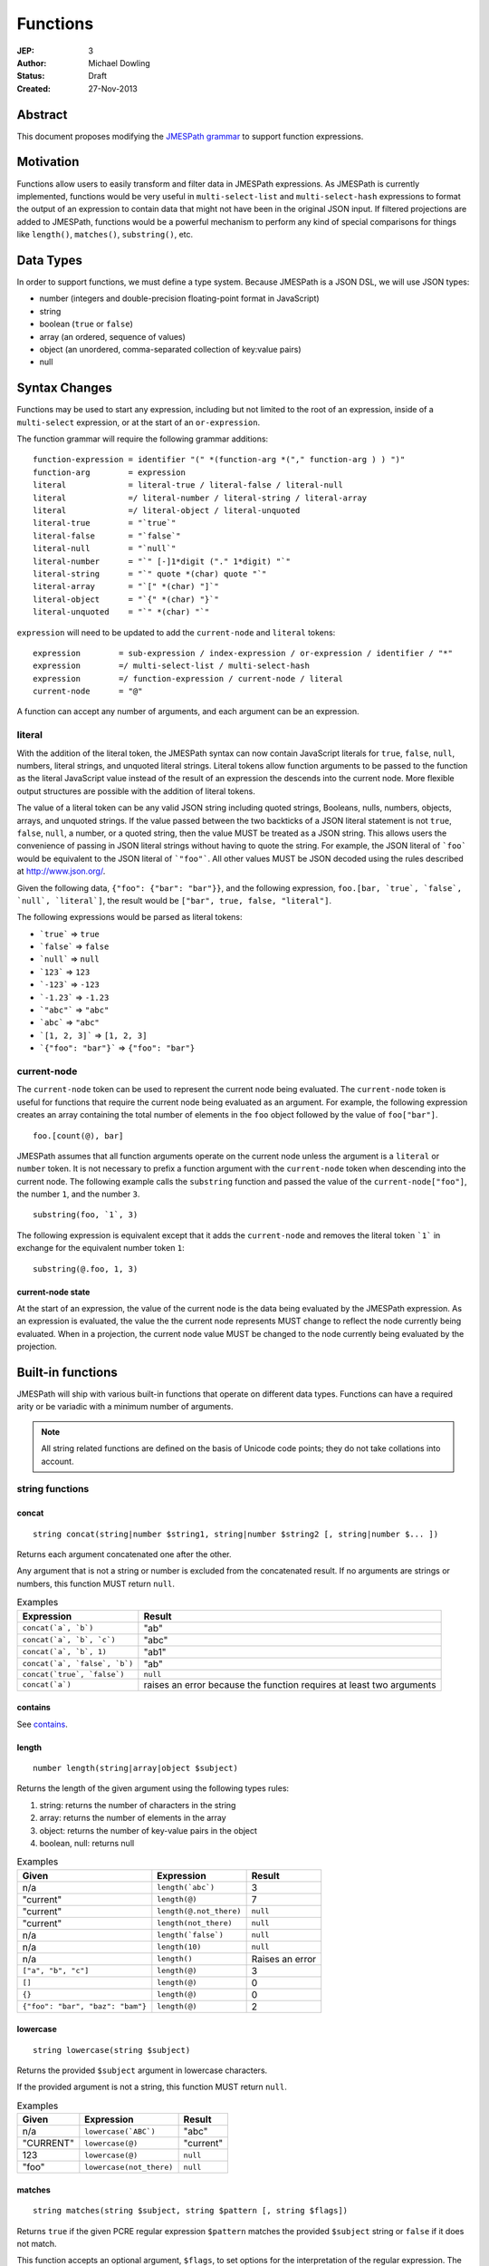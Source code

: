 =========
Functions
=========

:JEP: 3
:Author: Michael Dowling
:Status: Draft
:Created: 27-Nov-2013

Abstract
========

This document proposes modifying the `JMESPath grammar <http://jmespath.readthedocs.org/en/latest/specification.html#grammar>`_
to support function expressions.

Motivation
==========

Functions allow users to easily transform and filter data in JMESPath
expressions. As JMESPath is currently implemented, functions would be very useful
in ``multi-select-list`` and ``multi-select-hash`` expressions to format the
output of an expression to contain data that might not have been in the
original JSON input. If filtered projections are added to JMESPath, functions
would be a powerful mechanism to perform any kind of special comparisons for
things like ``length()``, ``matches()``, ``substring()``, etc.

Data Types
==========

In order to support functions, we must define a type system. Because JMESPath
is a JSON DSL, we will use JSON types:

* number (integers and double-precision floating-point format in JavaScript)
* string
* boolean (``true`` or ``false``)
* array (an ordered, sequence of values)
* object (an unordered, comma-separated collection of key:value pairs)
* null

Syntax Changes
==============

Functions may be used to start any expression, including but not limited to the
root of an expression, inside of a ``multi-select`` expression, or at the start
of an ``or-expression``.

The function grammar will require the following grammar additions:

::

    function-expression = identifier "(" *(function-arg *("," function-arg ) ) ")"
    function-arg        = expression
    literal             = literal-true / literal-false / literal-null
    literal             =/ literal-number / literal-string / literal-array
    literal             =/ literal-object / literal-unquoted
    literal-true        = "`true`"
    literal-false       = "`false`"
    literal-null        = "`null`"
    literal-number      = "`" [-]1*digit ("." 1*digit) "`"
    literal-string      = "`" quote *(char) quote "`"
    literal-array       = "`[" *(char) "]`"
    literal-object      = "`{" *(char) "}`"
    literal-unquoted    = "`" *(char) "`"

``expression`` will need to be updated to add the ``current-node`` and
``literal`` tokens:

::

    expression        = sub-expression / index-expression / or-expression / identifier / "*"
    expression        =/ multi-select-list / multi-select-hash
    expression        =/ function-expression / current-node / literal
    current-node      = "@"

A function can accept any number of arguments, and each argument can be an
expression.

literal
-------

With the addition of the literal token, the JMESPath syntax can now contain
JavaScript literals for ``true``, ``false``, ``null``, numbers, literal
strings, and unquoted literal strings. Literal tokens allow function arguments
to be passed to the function as the literal JavaScript value instead of the
result of an expression the descends into the current node. More flexible
output structures are possible with the addition of literal tokens.

The value of a literal token can be any valid JSON string including quoted
strings, Booleans, nulls, numbers, objects, arrays, and unquoted strings. If
the value passed between the two backticks of a JSON literal statement is not
``true``, ``false``, ``null``, a number, or a quoted string, then the value
MUST be treated as a JSON string. This allows users the convenience of passing
in JSON literal strings without having to quote the string.  For example, the
JSON literal of ```foo``` would be equivalent to the JSON literal of
```"foo"```. All other values MUST be JSON decoded using the rules described
at http://www.json.org/.

Given the following data, ``{"foo": {"bar": "bar"}}``, and the following
expression, ``foo.[bar, `true`, `false`, `null`, `literal`]``, the result would
be ``["bar", true, false, "literal"]``.

The following expressions would be parsed as literal tokens:

* ```true``` => ``true``
* ```false``` => ``false``
* ```null``` => ``null``
* ```123``` => ``123``
* ```-123``` => ``-123``
* ```-1.23``` => ``-1.23``
* ```"abc"``` => ``"abc"``
* ```abc``` => ``"abc"``
* ```[1, 2, 3]``` => ``[1, 2, 3]``
* ```{"foo": "bar"}``` => ``{"foo": "bar"}``

current-node
------------

The ``current-node`` token can be used to represent the current node being
evaluated. The ``current-node`` token is useful for functions that require the
current node being evaluated as an argument. For example, the following
expression creates an array containing the total number of elements in the
``foo`` object followed by the value of ``foo["bar"]``.

::

    foo.[count(@), bar]

JMESPath assumes that all function arguments operate on the current node unless
the argument is a ``literal`` or ``number`` token. It is not necessary to
prefix a function argument with the ``current-node`` token when descending into
the current node. The following example calls the ``substring`` function and
passed the value of the ``current-node["foo"]``, the number ``1``, and the
number ``3``.

::

    substring(foo, `1`, 3)

The following expression is equivalent except that it adds the ``current-node``
and removes the literal token ```1``` in exchange for the equivalent number
token ``1``:

::

    substring(@.foo, 1, 3)

current-node state
~~~~~~~~~~~~~~~~~~

At the start of an expression, the value of the current node is the data
being evaluated by the JMESPath expression. As an expression is evaluated, the
value the the current node represents MUST change to reflect the node currently
being evaluated. When in a projection, the current node value MUST be changed
to the node currently being evaluated by the projection.

Built-in functions
==================

JMESPath will ship with various built-in functions that operate on different
data types. Functions can have a required arity or be variadic with a minimum
number of arguments.

.. note::

    All string related functions are defined on the basis of Unicode code
    points; they do not take collations into account.

string functions
----------------

concat
~~~~~~

::

    string concat(string|number $string1, string|number $string2 [, string|number $... ])

Returns each argument concatenated one after the other.

Any argument that is not a string or number is excluded from the concatenated
result. If no arguments are strings or numbers, this function MUST return
``null``.

.. list-table:: Examples
   :header-rows: 1

   * - Expression
     - Result
   * - ``concat(`a`, `b`)``
     - "ab"
   * - ``concat(`a`, `b`, `c`)``
     - "abc"
   * - ``concat(`a`, `b`, 1)``
     - "ab1"
   * - ``concat(`a`, `false`, `b`)``
     - "ab"
   * - ``concat(`true`, `false`)``
     - ``null``
   * - ``concat(`a`)``
     - raises an error because the function requires at least two arguments

contains
~~~~~~~~

See contains_.

.. _length:

length
~~~~~~

::

    number length(string|array|object $subject)

Returns the length of the given argument using the following types rules:

1. string: returns the number of characters in the string
2. array: returns the number of elements in the array
3. object: returns the number of key-value pairs in the object
4. boolean, null: returns null

.. list-table:: Examples
   :header-rows: 1

   * - Given
     - Expression
     - Result
   * - n/a
     - ``length(`abc`)``
     - 3
   * - "current"
     - ``length(@)``
     - 7
   * - "current"
     - ``length(@.not_there)``
     - ``null``
   * - "current"
     - ``length(not_there)``
     - ``null``
   * - n/a
     - ``length(`false`)``
     - ``null``
   * - n/a
     - ``length(10)``
     - ``null``
   * - n/a
     - ``length()``
     - Raises an error
   * - ``["a", "b", "c"]``
     - ``length(@)``
     - 3
   * - ``[]``
     - ``length(@)``
     - 0
   * - ``{}``
     - ``length(@)``
     - 0
   * - ``{"foo": "bar", "baz": "bam"}``
     - ``length(@)``
     - 2

lowercase
~~~~~~~~~

::

    string lowercase(string $subject)

Returns the provided ``$subject`` argument in lowercase characters.

If the provided argument is not a string, this function MUST return ``null``.

.. list-table:: Examples
   :header-rows: 1

   * - Given
     - Expression
     - Result
   * - n/a
     - ``lowercase(`ABC`)``
     - "abc"
   * - "CURRENT"
     - ``lowercase(@)``
     - "current"
   * - 123
     - ``lowercase(@)``
     - ``null``
   * - "foo"
     - ``lowercase(not_there)``
     - ``null``

matches
~~~~~~~

::

    string matches(string $subject, string $pattern [, string $flags])

Returns ``true`` if the given PCRE regular expression ``$pattern`` matches the
provided ``$subject`` string or ``false`` if it does not match.

This function accepts an optional argument, ``$flags``, to set options for
the interpretation of the regular expression. The argument accepts a
string in which individual letters are used to set options. The presence of
a letter within the string indicates that the option is on; its absence
indicates that the option is off. Letters may appear in any order and may be
repeated.

This function returns ``null`` if the provided ``$subject`` argument is not a
string.

This function MUST fail if the provided ``$pattern`` argument is not a string
or if the provided ``$flags`` argument is not a string.

Flags
^^^^^

* ``i``: Case-insensitive matching.
* ``m``: multiline; treat beginning and end characters (^ and $) as working
  over multiple lines (i.e., match the beginning or end of each line
  (delimited by \n or \r), not only the very beginning or end of the
  whole input string)

.. list-table:: Examples
   :header-rows: 1

   * - Given
     - Expression
     - Result
   * - n/a
     - ``matches(`foobar`, `foo`)``
     - ``true``
   * - n/a
     - ``matches(`FOO`, `^foo$`, `i`)``
     - ``true``
   * - n/a
     - ``matches(`FOO`, `foo`, `im`)``
     - ``true``
   * - n/a
     - ``matches(`testing`, `foo`)``
     - ``false``
   * - "foo"
     - ``matches(@, `foo`)``
     - ``true``
   * - "foo"
     - ``matches(@, @)``
     - ``true``
   * - n/a
     - ``matches(`foo123`, `123`)``
     - ``true``
   * - n/a
     - ``matches(`false`, `foo`)``
     - ``null``
   * - n/a
     - ``matches(`foo123`, 123)``
     - Raises an error
   * - n/a
     - ``matches(`foo123`, `false`)``
     - Raises an error
   * - ``[]``
     - ``matches(`foo123`, @)``
     - Raises an error

substring
~~~~~~~~~

::

    string substring(string $subject, number $start [, number $length])

Returns a subset of the given string in the ``$subject`` argument starting at
the given ``$start`` position. If no ``$length`` argument is provided, the
function will return the entire remainder of a string after the given
``$start`` position. If the ``$length`` argument is provided, the function will
return a subset of the string starting at the given ``$start`` position and
ending at the ``$start`` position + ``$length`` position.

The provided ``$start`` and ``$length`` arguments MUST be an integer. If a
negative integer is provided for the ``$start`` argument, the start position is
calculated as the total length of the string + the provided ``$start``
argument.

If the given ``$subject`` is not a string, this function returns ``null``.

This function MUST raise an error if the given ``$start`` or ``$length``
arguments are not numbers.

.. list-table:: Examples
   :header-rows: 1

   * - Expression
     - Result
   * - ``substring(`testing`, 0, 4)``
     - "test"
   * - ``substring(`testing`, -2)``
     - "ng"
   * - ``substring(`testing`, 0, -3)``
     - "test"
   * - ``substring(`testing`, -3)``
     - "ing"
   * - ``substring(`testing`, -3, 2)``
     - "in"
   * - ``substring(`false`, `abc`, 2)``
     - ``null``
   * - ``substring(`testing`, `abc`, 2)``
     - Raises an error
   * - ``substring(`testing`, 0, `abc`)``
     - Raises an error

uppercase
~~~~~~~~~

::

    string uppercase(string $subject)

Returns the provided ``$subject`` argument in uppercase characters.

If the provided argument is not a string, this function MUST return ``null``.

.. list-table:: Examples
   :header-rows: 1

   * - Expression
     - Result
   * - ``uppercase(`Foo`)``
     - "FOO"
   * - ``uppercase(`123``)``
     - "123"
   * - ``uppercase(123)``
     - ``null``
   * - ``uppercase(`null`)``
     - ``null``

number functions
----------------

abs
~~~

::

    number abs(number $number)

Returns the absolute value of the provided argument.

If the provided argument is not a number, then this function MUST return ``null``.

.. list-table:: Examples
   :header-rows: 1

   * - Expression
     - Result
   * - ``abs(1)``
     - 1
   * - ``abs(-1)``
     - 1
   * - ``abs(`abc`)``
     - ``null``

ceil
~~~~

::

    number ceil(number $number)

Returns the next highest integer value by rounding up if necessary.

This function MUST return ``null`` if the provided argument is not a number.

.. list-table:: Examples
   :header-rows: 1

   * - Expression
     - Result
   * - ``ceil(`1.001`)``
     - 2
   * - ``ceil(`1.9`)``
     - 2
   * - ``ceil(`1`)``
     - 1
   * - ``ceil(`abc`)``
     - ``null``

floor
~~~~~

::

    number floor(number $number)

Returns the next lowest integer value by rounding down if necessary.

This function MUST return ``null`` if the provided argument is not a number.

.. list-table:: Examples
   :header-rows: 1

   * - Expression
     - Result
   * - ``floor(`1.001`)``
     - 1
   * - ``floor(`1.9`)``
     - 1
   * - ``floor(`1`)``
     - 1
   * - ``floor(`abc`)``
     - ``null``

array functions
---------------

avg
~~~

::

    number avg(array $arr)

Returns the average of the elements in the provided array.

Elements in the array that are not numbers are excluded from the averaged
result. If no elements are numbers, then this function MUST return ``null``.

If the provided argument, ``$arr``, is not an array, this function MUST return
``null``.

.. list-table:: Examples
   :header-rows: 1

   * - Given
     - Expression
     - Result
   * - ``[10, 15, 20]``
     - ``avg(@)``
     - 15
   * - ``[10, false, 20]``
     - ``avg(@)``
     - 15
   * - ``[false]``
     - ``avg(@)``
     - ``null``
   * - ``false``
     - ``avg(@)``
     - ``null``

.. _contains:

contains
~~~~~~~~

::

    boolean contains(array|string $subject, string|number $search)

Returns true if the given ``$subject`` contains the provided ``$search``
string. The ``$search`` argument can be either a string or number.

If ``$subject`` is an array, this function returns true if one of the elements
in the array is equal to the provided ``$search`` value.

If the provided ``$subject`` is a string, this function returns true if
the string contains the provided ``$search`` argument.

This function returns ``null`` if the given ``$subject`` argument is not an
array or string.

This function MUST raise an error if the provided ``$search`` argument is not
a string or number.

.. list-table:: Examples
   :header-rows: 1

   * - Given
     - Expression
     - Result
   * - n/a
     - ``contains(`foobar`, `foo`)``
     - ``true``
   * - n/a
     - ``contains(`foobar`, `not`)``
     - ``false``
   * - n/a
     - ``contains(`foobar`, `bar`)``
     - ``true``
   * - n/a
     - ``contains(`false`, `bar`)``
     - ``null``
   * - n/a
     - ``contains(123, `bar`)``
     - ``null``
   * - n/a
     - ``contains(`foobar`, 123)``
     - ``false``
   * - ``["a", "b"]``
     - ``contains(@, `a`)``
     - ``true``
   * - ``["a"]``
     - ``contains(@, `a`)``
     - ``true``
   * - ``["a"]``
     - ``contains(@, `b`)``
     - ``false``
   * - ``{"a": "123"}``
     - ``contains(@, `123`)``
     - ``null``
   * - ``{"a": "123"}``
     - ``contains(`foo`, @)``
     - Raises an error

has
~~~

::

    boolean has(array|object $subject, $key)

Checks if the given array or object has the given key. If an object
``$subject`` is provided, this function returns true if the object has the
given key of ``$key``. If an array ``$subject`` is provided, this functions
returns true if the array has the given numeric index of ``$key``.

This function MUST return ``null`` if the provided ``$subject`` is not an
array or object. This function MUST raise an error if the provided ``$key``
argument is not a string or number.

.. list-table:: Examples
   :header-rows: 1

   * - Given
     - Expression
     - Result
   * - ``["a", "b"]``
     - ``has(@, 0)``
     - ``true``
   * - ``["a", "b"]``
     - ``has(@, 1)``
     - ``true``
   * - ``["a", "b"]``
     - ``has(@, 2)``
     - ``false``
   * - ``{"foo": 1}``
     - ``has(@, `foo`)``
     - ``true``
   * - ``{"foo": 1}``
     - ``has(@, `bar`)``
     - ``false``
   * - ``"abc"``
     - ``has(@, `bar`)``
     - ``null``
   * - ``{"foo": 1}``
     - ``has(@, false)``
     - Raises an error

join
~~~~

::

    string join(string $glue, array $stringsarray)

Returns all of the elements from the provided ``$stringsarray`` array joined
together using the ``$glue`` argument as a separator between each.

Any element that is not a string or number is excluded from the joined result.

This function MUST return ``null`` if ``$stringsarray`` is not an array.

This function MUST raise an error if the provided ``$glue`` argument is not a
string.

.. list-table:: Examples
   :header-rows: 1

   * - Given
     - Expression
     - Result
   * - ``["a", "b"]``
     - ``join(`, `, @)``
     - "a, b"
   * - ``["a", "b"]``
     - ``join(``, @)``
     - "ab"
   * - ``["a", false, "b"]``
     - ``join(`, `, @)``
     - "a, b"
   * - ``[false]``
     - ``join(`, `, @)``
     - ""
   * - n/a
     - ``join(`, `, `foo`)``
     - ``null``
   * - ``["a", "b"]``
     - ``join(`false`, @)``
     - Raises an error

length
~~~~~~

See length_.

max
~~~

::

    number max(array $collection)

Returns the highest found number in the provided array argument. Any element in
the sequence that is not a number MUST be ignored from the calculated result.

If the provided argument is not an array, this function MUST return ``null``.

If no Numeric values are found, this function MUST return ``null``.

.. list-table:: Examples
   :header-rows: 1

   * - Given
     - Expression
     - Result
   * - ``[10, 15]``
     - ``max(@)``
     - 15
   * - ``[10, false, 20]``
     - ``max(@)``
     - 20
   * - ``[false]``
     - ``max(@)``
     - ``null``
   * - ``[]``
     - ``max(@)``
     - ``null``
   * - ``{"foo": 10, "bar": 20}``
     - ``max(@)``
     - ``null``
   * - ``false``
     - ``max(@)``
     - ``null``

min
~~~

::

    number min(array $collection)

Returns the lowest found number in the provided array argument.

Any element in the sequence that is not a number MUST be ignored from the
calculated result. If no Numeric values are found, this function MUST return
``null``.

This function MUST return ``null`` if the provided argument is not an array.

.. list-table:: Examples
   :header-rows: 1

   * - Given
     - Expression
     - Result
   * - ``[10, 15]``
     - ``min(@)``
     - 10
   * - ``[10, false, 20]``
     - ``min(@)``
     - 10
   * - ``[false]``
     - ``min(@)``
     - ``null``
   * - ``[]``
     - ``min(@)``
     - ``null``
   * - ``{"foo": 10, "bar": 20}``
     - ``min(@)``
     - ``null``
   * - ``false``
     - ``min(@)``
     - ``null``

reverse
~~~~~~~

::

    array reverse(array $list)

This function accepts an array ``$list`` argument and returns the the elements
in reverse order.

This function MUST return ``null`` if the provided argument is not an array.

.. list-table:: Examples
   :header-rows: 1

   * - Given
     - Expression
     - Result
   * - ``["a", "b", "c"]``
     - ``reverse(@)``
     - ``["c", "b", "a"]``
   * - ``[1, "a", "c"]``
     - ``reverse(@)``
     - ``["c", "a", 1]``
   * - ``{"a": 1, "b": 2}``
     - ``reverse(@)``
     - ``null``
   * - ``false``
     - ``reverse(@)``
     - ``null``

sort
~~~~

::

    array sort(array $list)

This function accepts an array ``$list`` argument and returns the
lexicographically sorted elements of the ``$list`` as an array.

This function MUST return ``null`` if the provided argument is not an array.

array element types are sorted in the following order (the lower the number
means the sooner in the list the element appears):

1. object
2. array
3. null
4. boolean
5. number
6. string

.. list-table:: Examples
   :header-rows: 1

   * - Given
     - Expression
     - Result
   * - ``[b, a, c]``
     - ``sort(@)``
     - ``[a, b, c]``
   * - ``[1, a, c]``
     - ``sort(@)``
     - ``[1, a, c]``
   * - ``[false, [], null]``
     - ``sort(@)``
     - ``[[], null, false]``
   * - ``[[], {}, false]``
     - ``sort(@)``
     - ``[{}, [], false]``
   * - ``{"a": 1, "b": 2}``
     - ``sort(@)``
     - ``null``
   * - ``false``
     - ``sort(@)``
     - ``null``

object functions
----------------

contains
~~~~~~~~

See contains_.

length
~~~~~~

See length_.

keys
~~~~

::

    array keys(object $obj)

Returns an array containing the hash keys of the provided object.

This function MUST return ``null`` if the provided argument is not an object.

.. list-table:: Examples
   :header-rows: 1

   * - Given
     - Expression
     - Result
   * - ``{"foo": "baz", "bar": "bam"}``
     - ``keys(@)``
     - ``["foo", "bar"]``
   * - ``{}``
     - ``keys(@)``
     - ``[]``
   * - ``false``
     - ``keys(@)``
     - ``null``
   * - ``[b, a, c]``
     - ``keys(@)``
     - ``null``

union
~~~~~

::

    object union(object $object1, object $object2 [, object $... ])

Returns an object containing all of the provided arguments merged into a single
object. If a key collision occurs, the first key value is used.

This function requires at least two arguments. If any of the provided
arguments are not objects, those argument are ignored from the resulting merged
object.

If no object arguments are found, this function MUST return ``null``.

.. list-table:: Examples
   :header-rows: 1

   * - Given
     - Expression
     - Result
   * - ``[{"foo": "baz", "bar": "bam"}, {"qux": "more"}]``
     - ``union(@[0], @[1])``
     - ``{"foo": "baz", "bar": "bam", "qux": "more"}``
   * - ``[{"foo": "baz", "bar": "bam"}, {"qux": "more"}]``
     - ``union([0], [1])``
     - ``{"foo": "baz", "bar": "bam", "qux": "more"}``
   * - ``[{"foo": "baz", "bar": "bam"}, {"qux": "more", "foo": "ignore"}]``
     - ``union(@[0], @[1])``
     - ``{"foo": "baz", "bar": "bam", "qux": "more"}``
   * - ``[{}, {}]``
     - ``union(@[0], @[1])``
     - ``{}``
   * - ``[{"foo": "baz", "bar": "bam"}, [], false, {"qux": "more", "foo": "ignore"}]``
     - ``union(@[0], @[1])``
     - ``{"foo": "baz", "bar": "bam", "qux": "more"}``
   * - n/a
     - ``union(`false`, `false`)``
     - ``null``
   * - {}
     - ``union(@)``
     - Raises an error

values
~~~~~~

::

    array values(object|array $obj)

Returns the values of the provided object.

If the given argument is an array, this function transparently returns the
given argument.

This function MUST return ``null`` if the given argument is not an object or
array.

.. list-table:: Examples
   :header-rows: 1

   * - Given
     - Expression
     - Result
   * - ``{"foo": "baz", "bar": "bam"}``
     - ``values(@)``
     - ``["baz", "bam"]``
   * - ``["a", "b"]``
     - ``values(@)``
     - ``["a", "b"]``
   * - ``[{}, {}]``
     - ``values(@)``
     - ``[{}, {}]``
   * - ``false``
     - ``values(@)``
     - ``null``

Type functions
--------------

type
~~~~

::

    string type(mixed $subject)

Returns the JavaScript type of the given ``$subject`` argument as a string
value.

The return value MUST be one of the following:

* number
* string
* boolean
* array
* object
* null

.. list-table:: Examples
   :header-rows: 1

   * - Given
     - Expression
     - Result
   * - "foo"
     - ``type(@)``
     - "string"
   * - ``true``
     - ``type(@)``
     - "boolean"
   * - ``false``
     - ``type(@)``
     - "boolean"
   * - ``null``
     - ``type(@)``
     - "null"
   * - 123
     - ``type(@)``
     - number
   * - 123.05
     - ``type(@)``
     - number
   * - ``["abc"]``
     - ``type(@)``
     - "array"
   * - ``{"abc": "123"}``
     - ``type(@)``
     - "object"

Test Cases
==========

.. code-block:: json

    [{
      "given":
      {
        "foo": -1,
        "zero": 0,
        "arr": [-1, 3, 4, 5, "a", "100"],
        "strings": ["a", "b", "c"],
        "dec": [1.01, 1.9, -1.5],
        "str": "Str",
        "false": false,
        "empty": [],
        "empty2": {}
      },
      "cases": [
        {
          "expression": "abs(@.foo)",
          "result": 1
        },
        {
          "expression": "abs(foo)",
          "result": 1
        },
        {
          "expression": "abs(@.str)",
          "result": null
        },
        {
          "expression": "abs(str)",
          "result": null
        },
        {
          "expression": "abs(@.arr[1])",
          "result": 3
        },
        {
          "expression": "abs(arr[1])",
          "result": 3
        },
        {
          "expression": "abs(false)",
          "result": null
        },
        {
          "expression": "abs(`false`)",
          "result": null
        },
        {
          "expression": "abs(1, 2, 3)",
          "error": "runtime"
        },
        {
          "expression": "abs()",
          "error": "runtime"
        },
        {
          "expression": "avg(@.arr)",
          "result": 2.75
        },
        {
          "expression": "avg(arr)",
          "result": 2.75
        },
        {
          "expression": "avg(`abc`)",
          "result": null
        },
        {
          "expression": "avg(@.foo)",
          "result": null
        },
        {
          "expression": "avg(foo)",
          "result": null
        },
        {
          "expression": "avg(@)",
          "result": null
        },
        {
          "expression": "avg(@.strings)",
          "result": null
        },
        {
          "expression": "avg(strings)",
          "result": null
        },
        {
          "expression": "ceil(@.dec[0])",
          "result": 2
        },
        {
          "expression": "ceil(dec[0])",
          "result": 2
        },
        {
          "expression": "ceil(@.dec[1])",
          "result": 2
        },
        {
          "expression": "ceil(dec[1])",
          "result": 2
        },
        {
          "expression": "ceil(@.dec[2])",
          "result": -1
        },
        {
          "expression": "ceil(dec[2])",
          "result": -1
        },
        {
          "expression": "ceil(abc)",
          "result": null
        },
        {
          "expression": "ceil(`abc`)",
          "result": null
        },
        {
          "expression": "concat(@.strings[0], strings[1], @.strings[2])",
          "result": "abc"
        },
        {
          "expression": "concat(strings[0], strings[1], @.strings[2], foo)",
          "result": "abc-1"
        },
        {
          "expression": "concat(@.strings[0], @.strings[1], strings[2], @)",
          "result": "abc"
        },
        {
          "expression": "concat(`null`, `false`)",
          "result": null
        },
        {
          "expression": "concat(`foo`)",
          "error": "runtime"
        },
        {
          "expression": "concat()",
          "error": "runtime"
        },
        {
          "expression": "contains(`abc`, `a`)",
          "result": true
        },
        {
          "expression": "contains(`abc`, `d`)",
          "result": false
        },
        {
          "expression": "contains(`false`, `d`)",
          "result": null
        },
        {
          "expression": "contains(@.strings, `a`)",
          "result": true
        },
        {
          "expression": "contains(@.dec, `1.9`)",
          "error": "runtime"
        },
        {
          "expression": "contains(@.dec, `false`)",
          "error": "runtime"
        },
        {
          "expression": "length(@)",
          "result": 9
        },
        {
          "expression": "length(arr)",
          "result": 6
        },
        {
          "expression": "length(@.str)",
          "result": 3
        },
        {
          "expression": "floor(@.dec[0])",
          "result": 1
        },
        {
          "expression": "floor(dec[0])",
          "result": 1
        },
        {
          "expression": "floor(@.foo)",
          "result": -1
        },
        {
          "expression": "floor(@.str)",
          "result": null
        },
        {
          "expression": "get(@.empty)",
          "result": null
        },
        {
          "expression": "get(@.empty, @.\"false\")",
          "result": null
        },
        {
          "expression": "get(@.empty, @.\"false\", @.foo)",
          "result": -1
        },
        {
          "expression": "get(@.zero, `10`)",
          "result": 0
        },
        {
          "expression": "get(`null`, `false`, @.empty, `true`)",
          "result": true
        },
        {
          "expression": "join(`, `, str)",
          "result": null
        },
        {
          "expression": "join(`, `, strings)",
          "result": "a, b, c"
        },
        {
          "expression": "join(`|`, strings)",
          "result": "a|b|c"
        },
        {
          "expression": "join(`|`, @.dec)",
          "result": "1.01|1.9|-1.5"
        },
        {
          "expression": "join(`\"|\"`, @.empty)",
          "result": ""
        },
        {
          "expression": "keys(@)",
          "result": ["foo", "zero", "arr", "strings", "dec", "str", "false", "empty", "empty2"]
        },
        {
          "expression": "keys(@.empty2)",
          "result": []
        },
        {
          "expression": "keys(@.strings)",
          "result": null
        },
        {
          "expression": "keys(`abc`)",
          "result": null
        },
        {
          "expression": "keys(`false`)",
          "result": null
        },
        {
          "expression": "length(`abc`)",
          "result": 3
        },
        {
          "expression": "length(`\"\"`)",
          "result": 0
        },
        {
          "expression": "length(@.foo)",
          "result": null
        },
        {
          "expression": "length(@.strings[0])",
          "result": 1
        },
        {
          "expression": "length(`false`)",
          "result": null
        },
        {
          "expression": "lowercase(@.str)",
          "result": "str"
        },
        {
          "expression": "lowercase(`false`)",
          "result": null
        },
        {
          "expression": "matches(@.str, `str`)",
          "result": false
        },
        {
          "expression": "matches(@.str, `str`, `i`)",
          "result": true
        },
        {
          "expression": "matches(@.str, `false`)",
          "error": "runtime"
        },
        {
          "expression": "matches(@.str, `ST`, `im`)",
          "result": true
        },
        {
          "expression": "matches(`false`, `str`)",
          "result": null
        },
        {
          "expression": "matches(`str`, `str`, `i`, 123)",
          "error": "runtime"
        },
        {
          "expression": "max(@.arr)",
          "result": 5
        },
        {
          "expression": "max(arr)",
          "result": 5
        },
        {
          "expression": "max(@.dec)",
          "result": 1.9
        },
        {
          "expression": "max(abc)",
          "result": null
        },
        {
          "expression": "max(@.empty)",
          "result": null
        },
        {
          "expression": "min(@.arr)",
          "result": -1
        },
        {
          "expression": "min(@.dec)",
          "result": -1.5
        },
        {
          "expression": "min(abc)",
          "result": null
        },
        {
          "expression": "min(@.empty)",
          "result": null
        },
        {
          "expression": "reverse(@.arr)",
          "result": ["100", "a", 5, 4, 3, -1]
        },
        {
          "expression": "reverse(@.strings)",
          "result":  ["c", "b", "a"]
        },
        {
          "expression": "reverse(abc)",
          "result": null
        },
        {
          "expression": "reverse(@.empty)",
          "result": null
        },
        {
          "expression": "reverse(@)",
          "result": null
        },
        {
          "expression": "sort(@.arr)",
          "result": [-1, 3, 4, 5, "a", "100"]
        },
        {
          "expression": "sort(@.strings)",
          "result":  ["a", "b", "c"]
        },
        {
          "expression": "sort(abc)",
          "result": null
        },
        {
          "expression": "sort(@.empty)",
          "result": []
        },
        {
          "expression": "sort(@)",
          "result": null
        },
        {
          "expression": "substring(`abc`, 0, -1)",
          "result": "ab"
        },
        {
          "expression": "substring(`abc`, -2)",
          "result": "bc"
        },
        {
          "expression": "substring(`abc123`, `1`)",
          "result": "bc123"
        },
        {
          "expression": "substring(`false`, 1, 1)",
          "result": null
        },
        {
          "expression": "substring(`abc`, `true`)",
          "error": "runtime"
        },
        {
          "expression": "substring(`abc`, 1, `false`)",
          "error": "runtime"
        },
        {
          "expression": "substring()",
          "error": "runtime"
        },
        {
          "expression": "type(`abc`)",
          "result": "String"
        },
        {
          "expression": "type(123)",
          "result": "Number"
        },
        {
          "expression": "type(`123`)",
          "result": "Number"
        },
        {
          "expression": "type(`1.2`)",
          "result": "Number"
        },
        {
          "expression": "type(`true`)",
          "result": "Boolean"
        },
        {
          "expression": "type(`false`)",
          "result": "Boolean"
        },
        {
          "expression": "type(@.empty)",
          "result": "Array"
        },
        {
          "expression": "type(empty)",
          "result": "Array"
        },
        {
          "expression": "type(@.strings)",
          "result": "Array"
        },
        {
          "expression": "type(@)",
          "result": "Object"
        },
        {
          "expression": "uppercase(@.str)",
          "result": "STR"
        },
        {
          "expression": "uppercase(`false`)",
          "result": null
        }
      ]
    }, {
      "given":
        [
          {"foo": "baz", "bar": "bam"},
          {"foo": "123"},
          {"abc": "def", "fez": "qux"},
          [1, 2, 3],
          "abc",
          true
        ],
      "cases": [
        {
          "expression": "union(@[0], @[1])",
          "result": {"foo": "baz", "bar": "bam"}
        },
        {
          "expression": "union(@[0], @[2])",
          "result": {"foo": "baz", "bar": "bam", "abc": "def", "fez": "qux"}
        },
        {
          "expression": "union(@[3], @[4])",
          "result": null
        },
        {
          "expression": "union(true, false)",
          "result": null
        },
        {
          "expression": "values(@[0])",
          "result": ["baz", "bam"]
        },
        {
          "expression": "values(@[1])",
          "result": ["123"]
        },
        {
          "expression": "values(@[3])",
          "result": [1, 2, 3]
        },
        {
          "expression": "values(@[4])",
          "result": null
        }
      ]
    }]
